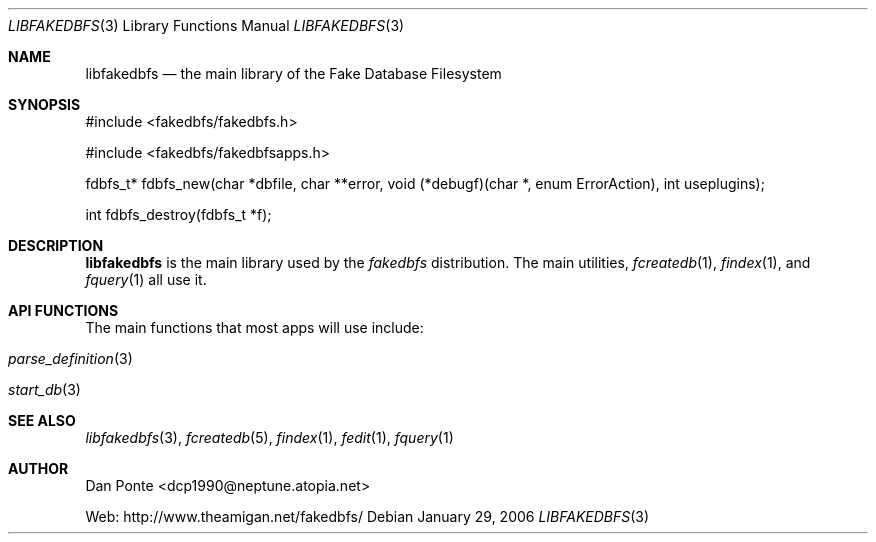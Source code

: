 .\" El manpage-o for the specfile format
.\" (C)2005, Dan Ponte
.\" $Amigan: fakedbfs/doc/libfakedbfs.3,v 1.2 2006/01/29 21:07:12 dcp1990 Exp $
.Dd January 29, 2006
.Dt LIBFAKEDBFS 3
.Os
.Sh NAME
.Nm libfakedbfs
.Nd the main library of the Fake Database Filesystem
.Sh SYNOPSIS
.Pp
#include <fakedbfs/fakedbfs.h>
.Pp
#include <fakedbfs/fakedbfsapps.h>
.Pp
fdbfs_t* fdbfs_new(char *dbfile, char **error, void (*debugf)(char *,
enum ErrorAction), int useplugins);
.Pp
int fdbfs_destroy(fdbfs_t *f);
.Sh DESCRIPTION
.Nm
is the main library used by the
.Em fakedbfs
distribution. The main utilities,
.Xr fcreatedb 1 ,
.Xr findex 1 ,
and
.Xr fquery 1
all use it.
.Sh API FUNCTIONS
The main functions that most apps will use include:
.Bl -tag
.It Xr parse_definition 3
.It Xr start_db 3
.El
.Sh SEE ALSO
.Xr libfakedbfs 3 ,
.Xr fcreatedb 5 , 
.Xr findex 1 ,
.Xr fedit 1 ,
.Xr fquery 1
.Sh AUTHOR
Dan Ponte <dcp1990@neptune.atopia.net>
.Pp
Web: http://www.theamigan.net/fakedbfs/
